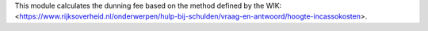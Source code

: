 This module calculates the dunning fee based on the method defined by the WIK:
<https://www.rijksoverheid.nl/onderwerpen/hulp-bij-schulden/vraag-en-antwoord/hoogte-incassokosten>.
